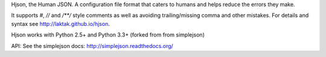 Hjson, the Human JSON. A configuration file format that caters to humans and helps reduce the errors they make.

It supports `#`, `//` and `/**/` style comments as well as avoiding trailing/missing comma and other mistakes. For details and syntax see http://laktak.github.io/hjson.

Hjson works with Python 2.5+ and Python 3.3+ (forked from from simplejson)

API: See the simplejson docs: http://simplejson.readthedocs.org/

